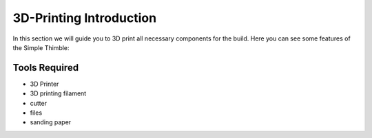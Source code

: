 3D-Printing Introduction
++++++++++++++++++++++++
.. _3dPrintingIntro:

In this section we will guide you to 3D print all necessary components for the build. Here you can see some features of the Simple Thimble:

.. image:: rotating-simple-thimble.gif
   :alt: rotating-thimble
   :align: center


Tools Required
==============
* 3D Printer
* 3D printing filament
* cutter
* files
* sanding paper